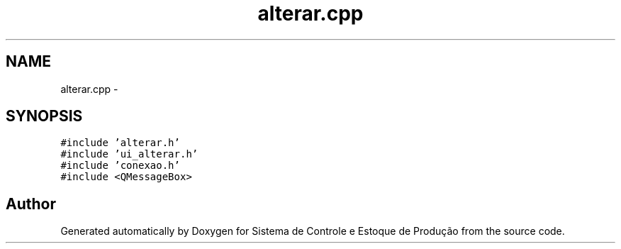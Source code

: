 .TH "alterar.cpp" 3 "Fri Dec 4 2015" "Sistema de Controle e Estoque de Produção" \" -*- nroff -*-
.ad l
.nh
.SH NAME
alterar.cpp \- 
.SH SYNOPSIS
.br
.PP
\fC#include 'alterar\&.h'\fP
.br
\fC#include 'ui_alterar\&.h'\fP
.br
\fC#include 'conexao\&.h'\fP
.br
\fC#include <QMessageBox>\fP
.br

.SH "Author"
.PP 
Generated automatically by Doxygen for Sistema de Controle e Estoque de Produção from the source code\&.
